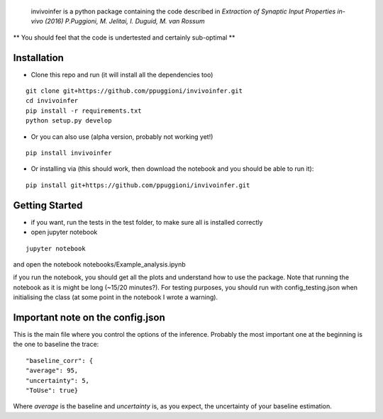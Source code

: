  invivoinfer is a python package containing the code described in `Extraction of Synaptic Input Properties in-vivo (2016) P.Puggioni, M. Jelitai, I. Duguid, M. van Rossum`

** You should feel that the code is undertested and certainly sub-optimal **


Installation
------------

-  Clone this repo and run (it will install all the dependencies too)

::

    git clone git+https://github.com/ppuggioni/invivoinfer.git
    cd invivoinfer
    pip install -r requirements.txt
    python setup.py develop

- Or you can also use (alpha version, probably not working yet!)

::

    pip install invivoinfer


- Or installing via (this should work, then download the notebook and you should be able to run it):

::

    pip install git+https://github.com/ppuggioni/invivoinfer.git


Getting Started
---------------

- if you want, run the tests in the test folder, to make sure all is installed correctly

- open jupyter notebook

::

    jupyter notebook

and open the notebook notebooks/Example_analysis.ipynb

if you run the notebook, you should get all the plots and understand how to use the package.
Note that running the notebook as it is might be long (~15/20 minutes?). For testing purposes, you should
run with config_testing.json when initialising the class (at some point in the notebook I wrote a warning).


Important note on the config.json
---------------------------------

This is the main file where you control the options of the inference.
Probably the most important one at the beginning is the one to baseline the trace:

::

    "baseline_corr": {
    "average": 95,
    "uncertainty": 5,
    "ToUse": true}

Where `average` is the baseline and `uncertainty` is, as you expect, the uncertainty of your baseline estimation.